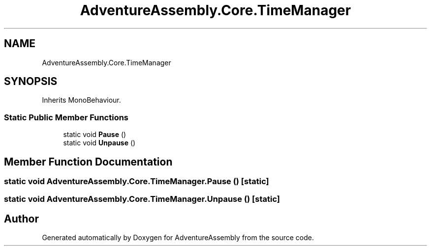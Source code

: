 .TH "AdventureAssembly.Core.TimeManager" 3 "AdventureAssembly" \" -*- nroff -*-
.ad l
.nh
.SH NAME
AdventureAssembly.Core.TimeManager
.SH SYNOPSIS
.br
.PP
.PP
Inherits MonoBehaviour\&.
.SS "Static Public Member Functions"

.in +1c
.ti -1c
.RI "static void \fBPause\fP ()"
.br
.ti -1c
.RI "static void \fBUnpause\fP ()"
.br
.in -1c
.SH "Member Function Documentation"
.PP 
.SS "static void AdventureAssembly\&.Core\&.TimeManager\&.Pause ()\fR [static]\fP"

.SS "static void AdventureAssembly\&.Core\&.TimeManager\&.Unpause ()\fR [static]\fP"


.SH "Author"
.PP 
Generated automatically by Doxygen for AdventureAssembly from the source code\&.
